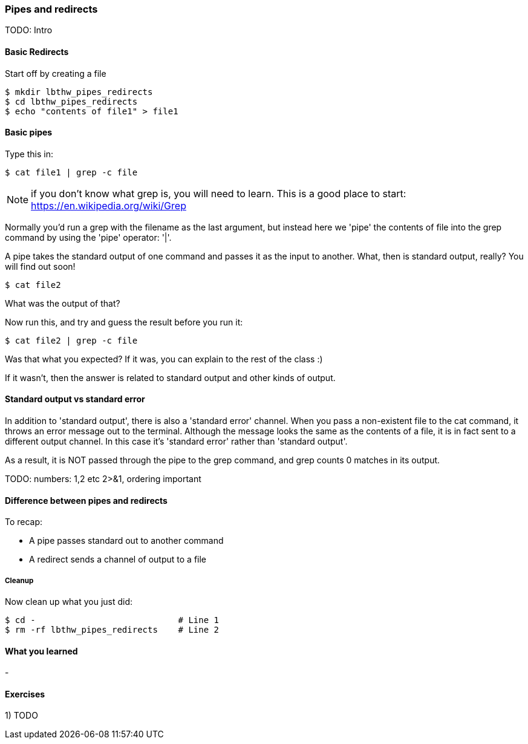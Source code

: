 === Pipes and redirects

TODO: Intro

==== Basic Redirects

Start off by creating a file

----
$ mkdir lbthw_pipes_redirects
$ cd lbthw_pipes_redirects
$ echo "contents of file1" > file1
----

==== Basic pipes

Type this in:

----
$ cat file1 | grep -c file
----

NOTE: if you don't know what grep is, you will need to learn. This is a good
place to start: https://en.wikipedia.org/wiki/Grep

Normally you'd run a grep with the filename as the last argument, but instead
here we 'pipe' the contents of file into the grep command by using the 'pipe'
operator: '|'.

A pipe takes the standard output of one command and passes it as the input
to another. What, then is standard output, really? You will find out soon!

----
$ cat file2
----

What was the output of that?

Now run this, and try and guess the result before you run it:

----
$ cat file2 | grep -c file
----

Was that what you expected? If it was, you can explain to the rest of the class
:)

If it wasn't, then the answer is related to standard output and other kinds of
output.

==== Standard output vs standard error

In addition to 'standard output', there is also a 'standard error' channel. When
you pass a non-existent file to the cat command, it throws an error message out
to the terminal. Although the message looks the same as the contents of a file,
it is in fact sent to a different output channel. In this case it's 'standard
error' rather than 'standard output'.

As a result, it is NOT passed through the pipe to the grep command, and grep
counts 0 matches in its output.


TODO: numbers: 1,2 etc 2>&1, ordering important

==== Difference between pipes and redirects

To recap:

- A pipe passes standard out to another command
- A redirect sends a channel of output to a file


// Other redirection operators >> 2>

===== Cleanup

Now clean up what you just did:

----
$ cd -                            # Line 1
$ rm -rf lbthw_pipes_redirects    # Line 2
----


==== What you learned

- 

==== Exercises

1) TODO
